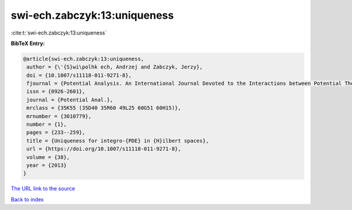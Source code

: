 swi-ech.zabczyk:13:uniqueness
=============================

:cite:t:`swi-ech.zabczyk:13:uniqueness`

**BibTeX Entry:**

.. code-block:: bibtex

   @article{swi-ech.zabczyk:13:uniqueness,
    author = {\'{S}wi\polhk ech, Andrzej and Zabczyk, Jerzy},
    doi = {10.1007/s11118-011-9271-8},
    fjournal = {Potential Analysis. An International Journal Devoted to the Interactions between Potential Theory, Probability Theory, Geometry and Functional Analysis},
    issn = {0926-2601},
    journal = {Potential Anal.},
    mrclass = {35K55 (35D40 35R60 49L25 60G51 60H15)},
    mrnumber = {3010779},
    number = {1},
    pages = {233--259},
    title = {Uniqueness for integro-{PDE} in {H}ilbert spaces},
    url = {https://doi.org/10.1007/s11118-011-9271-8},
    volume = {38},
    year = {2013}
   }
`The URL link to the source <ttps://doi.org/10.1007/s11118-011-9271-8}>`_


`Back to index <../By-Cite-Keys.html>`_
